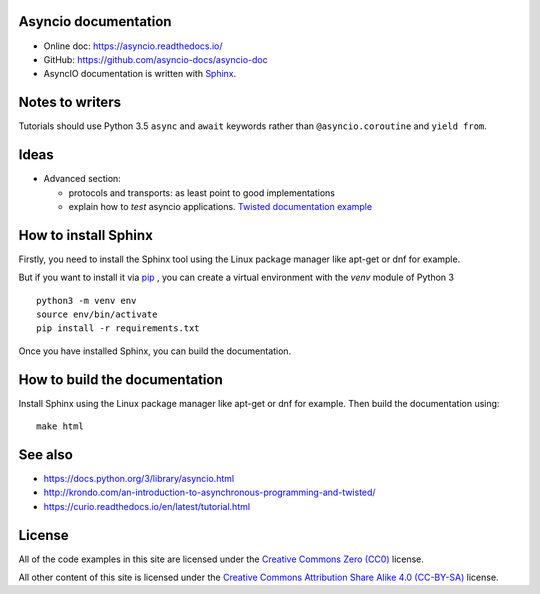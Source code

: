 Asyncio documentation
=====================

* Online doc: https://asyncio.readthedocs.io/
* GitHub: https://github.com/asyncio-docs/asyncio-doc
* AsyncIO documentation is written with `Sphinx <http://www.sphinx-doc.org/>`_.


Notes to writers
================

Tutorials should use Python 3.5 ``async`` and ``await`` keywords rather than
``@asyncio.coroutine`` and ``yield from``.


Ideas
=====

* Advanced section:

  - protocols and transports: as least point to good implementations
  - explain how to *test* asyncio applications. `Twisted documentation example
    <https://twistedmatrix.com/documents/current/core/howto/trial.html>`_

How to install Sphinx
=====================

Firstly, you need to install the Sphinx tool using the Linux package manager
like apt-get or dnf for example.

But if you want to install it via `pip <https://pip.pypa.io/en/stable/>`_ , you
can create a virtual environment with the `venv` module of Python 3 ::

    python3 -m venv env
    source env/bin/activate
    pip install -r requirements.txt

Once you have installed Sphinx, you can build the documentation.

How to build the documentation
==============================

Install Sphinx using the Linux package manager like apt-get or dnf for example.
Then build the documentation using::

    make html


See also
========

* https://docs.python.org/3/library/asyncio.html
* http://krondo.com/an-introduction-to-asynchronous-programming-and-twisted/
* https://curio.readthedocs.io/en/latest/tutorial.html

License
=======

All of the code examples in this site are licensed under the `Creative Commons Zero
(CC0) <https://creativecommons.org/share-your-work/public-domain/cc0/>`_ license.

All other content of this site is licensed under the `Creative Commons Attribution
Share Alike 4.0 (CC-BY-SA) <https://creativecommons.org/licenses/by-sa/4.0/>`_ license.

